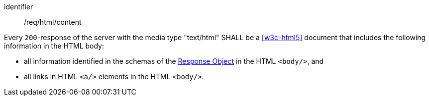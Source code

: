 [[req_html_content]]
[requirement]
====
[%metadata]
identifier:: /req/html/content


Every `200`-response of the server with the media type "text/html" SHALL be a
<<w3c-html5>> document that includes the following
information in the HTML body:

* all information identified in the schemas of the
link:https://github.com/OAI/OpenAPI-Specification/blob/master/versions/3.0.0.md#responseObject[Response Object]
in the HTML `<body/>`, and
* all links in HTML `<a/>` elements in the HTML `<body/>`.
====
